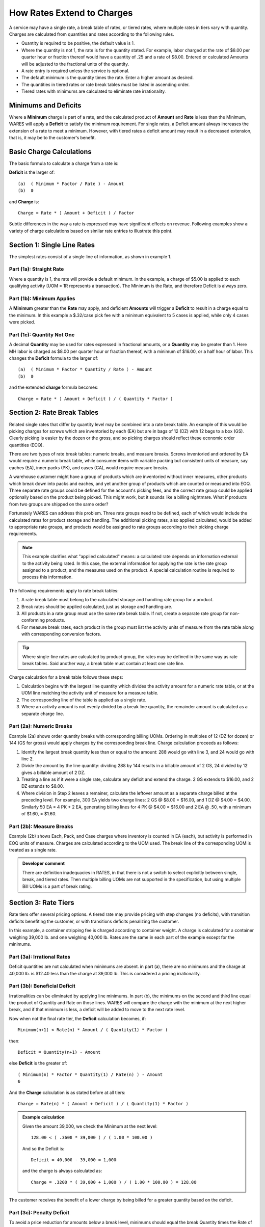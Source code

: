 .. _rate-extend:

#############################
How Rates Extend to Charges
#############################

A service may have a single rate, a break table of rates,  or tiered rates, 
where multiple rates in tiers vary with quantity. Charges are calculated from 
quantities and rates according to the following rules.

*  Quantity is required to be positive, the default value is 1.
*  Where the quantity is not 1, the rate is for the quantity stated. For 
   example, labor charged at the rate of $8.00 per quarter hour or fraction
   thereof would have a quantity of .25 and a rate of $8.00. Entered or 
   calculated Amounts will be adjusted to the fractional units of the quantity.
*  A rate entry is required unless the service is optional.
*  The default minimum is the quantity times the rate. Enter a higher amount as 
   desired.
*  The quantities in tiered rates or rate break tables must be listed in 
   ascending order.
*  Tiered rates with minimums are calculated to eliminate rate irrationality.

Minimums and Deficits
=============================

Where a **Minimum** charge is part of a rate, and the calculated product of 
**Amount** and **Rate** is less than the Minimum, WARES will apply a **Deficit** 
to satisfy the minimum requirement. For single rates, a Deficit amount always 
increases the extension of a rate to meet a minimum. However, with tiered rates 
a deficit amount may result in a decreased extension, that is, it may be to the 
customer's benefit.

Basic Charge Calculations
=============================

The basic formula to calculate a charge from a rate is:

**Deficit** is the larger of::

   (a)  ( Minimum * Factor / Rate ) - Amount
   (b)  0

and **Charge** is::

   Charge = Rate * ( Amount + Deficit ) / Factor

Subtle differences in the way a rate is expressed may have significant effects 
on revenue. Following examples show a variety of charge calculations based on 
similar rate entries to illustrate this point.

Section 1: Single Line Rates
=============================

The simplest rates consist of a single line of information, as shown in example 
1.

.. image:: _images/rate-example1.png

Part (1a): Straight Rate
-----------------------------

Where a quantity is 1, the rate will provide a default minimum. In the example, 
a charge of $5.00 is applied to each qualifying activity (UOM = 1R represents 
a transaction). The Minimum is the Rate, and therefore Deficit is always zero.

Part (1b): Minimum Applies
-----------------------------

A **Minimum** greater than the **Rate** may apply, and deficient **Amounts** 
will trigger a **Deficit** to result in a charge equal to the minimum. In this 
example a $.32/case pick fee with a minimum equivalent to 5 cases is applied, 
while only 4 cases were picked.

Part (1c): Quantity Not One
-----------------------------

A decimal **Quantity** may be used for rates expressed in fractional amounts, 
or a **Quantity** may be greater than 1. Here MH labor is charged as $8.00 per 
quarter hour or fraction thereof, with a minimum of $16.00, or a half hour of 
labor. This changes the **Deficit** formula to the larger of::

   (a)  ( Minimum * Factor * Quantity / Rate ) - Amount
   (b)  0

and the extended **charge** formula becomes::

   Charge = Rate * ( Amount + Deficit ) / ( Quantity * Factor )

.. _rate-breaks:

Section 2: Rate Break Tables
=============================

Related single rates that differ by quantity level may be combined into a rate 
break table. An example of this would be picking charges for screws which are 
inventoried by each (EA) but are in bags of 12 (DZ) with 12 bags to a box (GS). 
Clearly picking is easier by the dozen or the gross, and so picking charges 
should reflect these economic order quantities (EOQ). 

There are two types of rate break tables: numeric breaks, and measure breaks. 
Screws inventoried and ordered by EA would require a numeric break table, while 
consumer items with variable packing but consistent units of measure, say
eaches (EA), inner packs (PK), and cases (CA), would require measure breaks.

A warehouse customer might have a group of products which are inventoried  
without inner measures, other products which break down into packs and eaches, 
and yet another group of products which are counted or measured into EOQ. Three 
separate rate groups could be defined for the account's picking fees, and the 
correct rate group could be applied optionally based on the product being 
picked. This might work, but it sounds like a billing nightmare. What if 
products from two groups are shipped on the same order? 

Fortunately WARES can address this problem. Three rate groups need to be 
defined, each of which would include the calculated rates for product storage 
and handling. The additional picking rates, also applied calculated, would be 
added to appropriate rate groups, and products would be assigned to rate groups 
according to their picking charge requirements. 

.. note::
   This example clarifies what "applied calculated" means: a calculated rate 
   depends on information external to the activity being rated. In this case, 
   the external information for applying the rate is the rate group assigned to 
   a product, and the measures used on the product. A special calculation
   routine is required to process this information. 

The following requirements apply to rate break tables:

#. A rate break table must belong to the calculated storage and handling rate 
   group for a product.
#. Break rates should be applied calculated, just as storage and handling are. 
#. All products in a rate group must use the same rate break table. If not, 
   create a separate rate group for non-conforming products.
#. For measure break rates, each product in the group must list the activity 
   units of measure from the rate table along with corresponding conversion 
   factors. 

.. tip::
   Where single-line rates are calculated by product group, the rates may be 
   defined in the same way as rate break tables. Said another way, a break 
   table must contain at least one rate line.

Charge calculation for a break table follows these steps:

#. Calculation begins with the largest line quantity which divides the activity 
   amount for a numeric rate table, or at the UOM line matching the activity 
   unit of measure for a measure table. 
#. The corresponding line of the table is applied as a single rate.
#. Where an activity amount is not evenly divided by a break line quantity, the 
   remainder amount is calculated as a separate charge line. 

.. image:: _images/rate-example2.png

Part (2a): Numeric Breaks
-----------------------------

Example (2a) shows order quantity breaks with corresponding billing UOMs. 
Ordering in multiples of 12 (DZ for dozen) or 144 (GS for gross) would apply
charges by the corresponding break line. Charge calculation proceeds as follows: 

#. Identify the largest break quantity less than or equal to the amount: 288 
   would go with line 3, and 24 would go with line 2. 
#. Divide the amount by the line quantity: dividing 288 by 144 results in a 
   billable amount of 2 GS, 24 divided by 12 gives a billable amount of 2 DZ. 
#. Treating a line as if it were a single rate, calculate any deficit and
   extend the charge. 2 GS extends to $16.00, and 2 DZ extends to $8.00.
#. Where division in Step 2 leaves a remainer, calculate the leftover amount as
   a separate charge billed at the preceding level. For example, 300 EA yields 
   two charge lines: 2 GS @ $8.00 = $16.00, and 1 DZ @ $4.00 = $4.00. Similarly 
   50 EA = 4 PK + 2 EA, generating billing lines for 4 PK @ $4.00 = $16.00 and 
   2 EA @ .50, with a minimum of $1.60, = $1.60.

Part (2b): Measure Breaks
-----------------------------
   
Example (2b) shows Each, Pack, and Case charges where inventory is counted in 
EA (each), but activity is performed in EOQ units of measure. Charges are 
calculated according to the UOM used. The break line of the corresponding UOM 
is treated as a single rate.

.. admonition:: Developer comment

   There are definition inadequacies in RATES, in that there is not a switch to 
   select explicitly between single, break, and tiered rates. Then multiple 
   billing UOMs are not supported in the specification, but using multiple Bill 
   UOMs is a part of break rating.

.. _rate-tiers:

Section 3: Rate Tiers 
=============================

Rate tiers offer several pricing options. A tiered rate may provide pricing 
with step changes (no deficits), with transition deficits benefiting the 
customer, or with transitions deficits penalizing the customer.

In this example, a container stripping fee is charged according to container 
weight. A charge is calculated for a container weighing 39,000 lb. and one 
weighing 40,000 lb. Rates are the same in each part of the example except for 
the minimums.

.. image:: _images/rate-example3.png

Part (3a): Irrational Rates
-----------------------------

Deficit quantities are not calculated when minimums are absent. in part (a), 
there are no minimums and the charge at 40,000 lb. is $12.40 less than the 
charge at 39,000 lb. This is considered a pricing irrationality.

Part (3b): Beneficial Deficit
-----------------------------

Irrationalities can be eliminated by applying line minimums. In part (b), the 
minimums on the second and third line equal the product of Quantity and Rate on
those lines. WARES will compare the charge with the minimum at the next higher 
break, and if that minimum is less, a deficit will be added to move to the next 
rate level.

Now when not the final rate tier, the **Deficit** calculation becomes, if::

   Minimum(n+1) < Rate(n) * Amount / ( Quantity(1) * Factor ) 

then::

   Deficit = Quantity(n+1) - Amount

else **Deficit** is the greater of::

   ( Minimum(n) * Factor * Quantity(1) / Rate(n) ) - Amount
   0

And the **Charge** calculation is as stated before at all tiers::

   Charge = Rate(n) * ( Amount + Deficit ) / ( Quantity(1) * Factor )

.. Admonition:: Example calculation

   Given the amount 39,000, we check the Minimum at the next level::

      128.00 < ( .3600 * 39,000 ) / ( 1.00 * 100.00 )

   And so the Deficit is::

      Deficit = 40,000 - 39,000 = 1,000 

   and the charge is always calculated as::

      Charge = .3200 * ( 39,000 + 1,000 ) / ( 1.00 * 100.00 ) = 128.00

The customer receives the benefit of a lower charge by being billed for a 
greater quantity based on the deficit.

Part (3c): Penalty Deficit
-----------------------------

To avoid a price reduction for amounts below a break level, minimums should
equal the break Quantity times the Rate of the previous level. In this example::

   Minimum(2) = Quantity(2) * Rate(1) / Factor = 20,000 * .400 / 100.0 = 80.0 
   Minimum(3) = Quantity(3) * Rate(2) / Factor = 40,000 * .360 / 100.0 = 144.0 

Now the charge at Amount = 39,000 lb. extends to $140.40 just as it did in part 
(a), but this is less than the next minimum of $144.00. 

At Amount = 40,000 lb. there is a Deficit = 5,000 so that the charge meets the 
line minimum, $144.00. There is no rate irrationality, but the customer 
receives no early benefit from the rate break.

Charges Auditing and Display
=============================

WARES produces invoices summarized by rate, and transaction details supporting 
the invoice are provided in audit reports. These reports are described in the 
documentation topic :ref:`bill-audits`.
